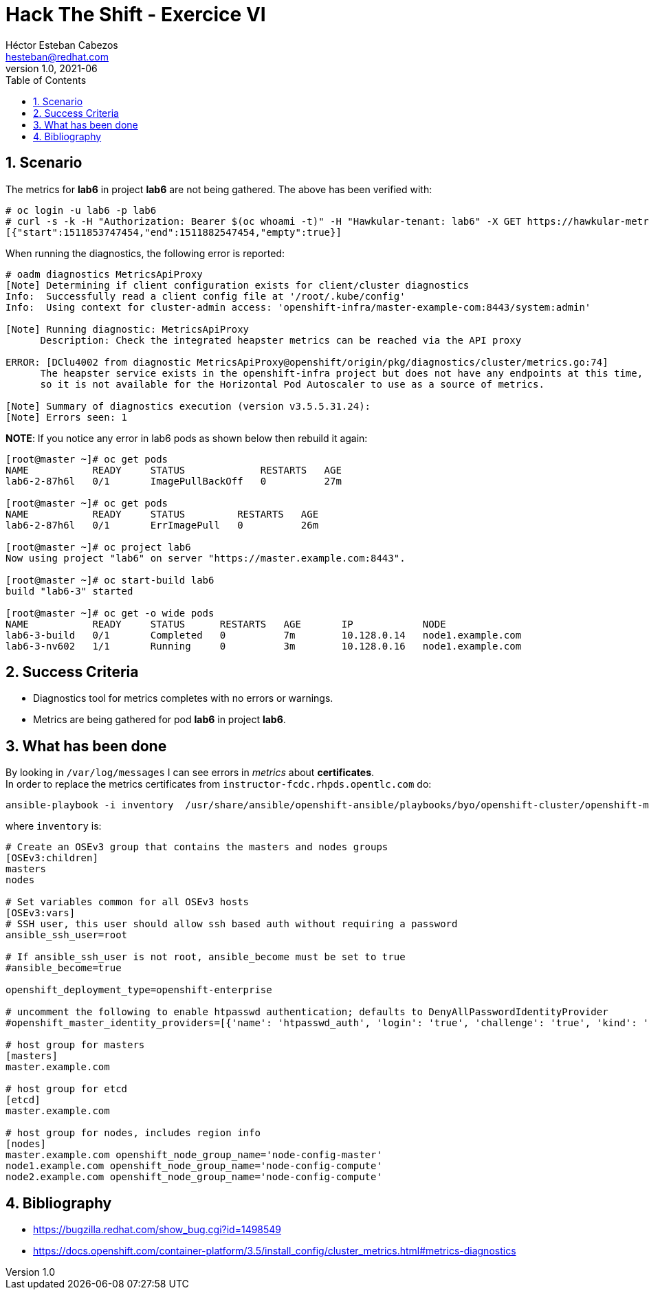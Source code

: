 = Hack The Shift - Exercice VI
Héctor Esteban Cabezos <hesteban@redhat.com>
v1.0, 2021-06
// Create TOC wherever needed
:toc: macro
:sectanchors:
:sectnumlevels: 2
:sectnums: 
:source-highlighter: pygments
:imagesdir: images
// Start: Enable admonition icons
ifdef::env-github[]
:tip-caption: :bulb:
:note-caption: :information_source:
:important-caption: :heavy_exclamation_mark:
:caution-caption: :fire:
:warning-caption: :warning:
endif::[]
ifndef::env-github[]
:icons: font
endif::[]
// End: Enable admonition icons

// Create the Table of contents here
toc::[]

== Scenario

The metrics for **lab6** in project **lab6** are not being gathered.
The above has been verified with:

[source,bash]
----
# oc login -u lab6 -p lab6
# curl -s -k -H "Authorization: Bearer $(oc whoami -t)" -H "Hawkular-tenant: lab6" -X GET https://hawkular-metrics.traininglab.example.com/hawkular/metrics/gauges/data?tags=container_name:lab6\&buckets=1
[{"start":1511853747454,"end":1511882547454,"empty":true}]
----

When running the diagnostics, the following error is reported:

[source,bash]
----
# oadm diagnostics MetricsApiProxy
[Note] Determining if client configuration exists for client/cluster diagnostics
Info:  Successfully read a client config file at '/root/.kube/config'
Info:  Using context for cluster-admin access: 'openshift-infra/master-example-com:8443/system:admin'

[Note] Running diagnostic: MetricsApiProxy
      Description: Check the integrated heapster metrics can be reached via the API proxy

ERROR: [DClu4002 from diagnostic MetricsApiProxy@openshift/origin/pkg/diagnostics/cluster/metrics.go:74]
      The heapster service exists in the openshift-infra project but does not have any endpoints at this time,
      so it is not available for the Horizontal Pod Autoscaler to use as a source of metrics.

[Note] Summary of diagnostics execution (version v3.5.5.31.24):
[Note] Errors seen: 1
----

**NOTE**: If you notice any error in lab6 pods as shown below then rebuild it again:

[source,bash]
----
[root@master ~]# oc get pods
NAME           READY     STATUS             RESTARTS   AGE
lab6-2-87h6l   0/1       ImagePullBackOff   0          27m

[root@master ~]# oc get pods
NAME           READY     STATUS         RESTARTS   AGE
lab6-2-87h6l   0/1       ErrImagePull   0          26m

[root@master ~]# oc project lab6
Now using project "lab6" on server "https://master.example.com:8443".

[root@master ~]# oc start-build lab6
build "lab6-3" started

[root@master ~]# oc get -o wide pods
NAME           READY     STATUS      RESTARTS   AGE       IP            NODE
lab6-3-build   0/1       Completed   0          7m        10.128.0.14   node1.example.com
lab6-3-nv602   1/1       Running     0          3m        10.128.0.16   node1.example.com
----

== Success Criteria

* Diagnostics tool for metrics completes with no errors or warnings.
* Metrics are being gathered for pod **lab6** in project **lab6**.

== What has been done

By looking in `/var/log/messages` I can see errors in __metrics__ about **certificates**. +
In order to replace the metrics certificates from `instructor-fcdc.rhpds.opentlc.com` do: 

[source,bash]
----
ansible-playbook -i inventory  /usr/share/ansible/openshift-ansible/playbooks/byo/openshift-cluster/openshift-metrics.yml -e openshift_metrics_install_metrics=True -e openshift_metrics_hawkular_hostname=hawkular-metrics.traininglab.example.com
----

where `inventory` is:

[source,bash]
----
# Create an OSEv3 group that contains the masters and nodes groups
[OSEv3:children]
masters
nodes

# Set variables common for all OSEv3 hosts
[OSEv3:vars]
# SSH user, this user should allow ssh based auth without requiring a password
ansible_ssh_user=root

# If ansible_ssh_user is not root, ansible_become must be set to true
#ansible_become=true

openshift_deployment_type=openshift-enterprise

# uncomment the following to enable htpasswd authentication; defaults to DenyAllPasswordIdentityProvider
#openshift_master_identity_providers=[{'name': 'htpasswd_auth', 'login': 'true', 'challenge': 'true', 'kind': 'HTPasswdPasswordIdentityProvider'}]

# host group for masters
[masters]
master.example.com

# host group for etcd
[etcd]
master.example.com

# host group for nodes, includes region info
[nodes]
master.example.com openshift_node_group_name='node-config-master'
node1.example.com openshift_node_group_name='node-config-compute'
node2.example.com openshift_node_group_name='node-config-compute'
----




== Bibliography

* https://bugzilla.redhat.com/show_bug.cgi?id=1498549
* https://docs.openshift.com/container-platform/3.5/install_config/cluster_metrics.html#metrics-diagnostics
